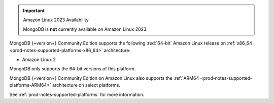 .. important:: Amazon Linux 2023 Availability

   MongoDB is **not** currently available on Amazon Linux 2023.

MongoDB {+version+} Community Edition supports the following
:red:`64-bit` Amazon Linux release on 
:ref:`x86_64 <prod-notes-supported-platforms-x86_64>` architecture:

- Amazon Linux 2

MongoDB only supports the 64-bit versions of this platform.

MongoDB {+version+} Community Edition on Amazon Linux also supports the
:ref:`ARM64 <prod-notes-supported-platforms-ARM64>` architecture on
select platforms.

See :ref:`prod-notes-supported-platforms` for more information.
